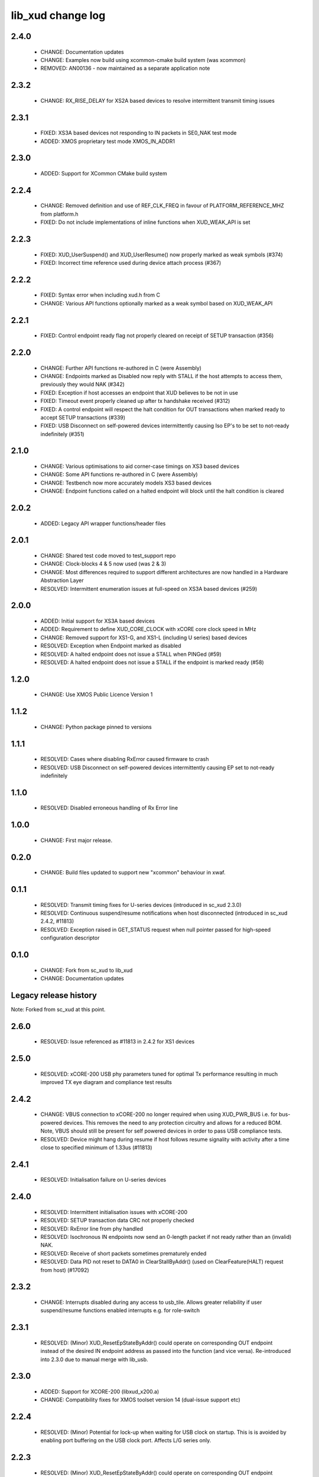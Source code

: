 lib_xud change log
==================

2.4.0
-----

  * CHANGE:   Documentation updates
  * CHANGE:   Examples now build using xcommon-cmake build system (was xcommon)
  * REMOVED:  AN00136 - now maintained as a separate application note

2.3.2
-----

  * CHANGE:   RX_RISE_DELAY for XS2A based devices to resolve intermittent
    transmit timing issues

2.3.1
-----

  * FIXED:     XS3A based devices not responding to IN packets in SE0_NAK test
    mode
  * ADDED:     XMOS proprietary test mode XMOS_IN_ADDR1

2.3.0
-----

  * ADDED:     Support for XCommon CMake build system

2.2.4
-----

  * CHANGE:    Removed definition and use of REF_CLK_FREQ in favour of
    PLATFORM_REFERENCE_MHZ from platform.h
  * FIXED:     Do not include implementations of inline functions when
    XUD_WEAK_API is set

2.2.3
-----

  * FIXED:     XUD_UserSuspend() and XUD_UserResume() now properly marked as
    weak symbols (#374)
  * FIXED:     Incorrect time reference used during device attach process (#367)

2.2.2
-----

  * FIXED:     Syntax error when including xud.h from C
  * CHANGE:    Various API functions optionally marked as a weak symbol based on
    XUD_WEAK_API

2.2.1
-----

  * FIXED:     Control endpoint ready flag not properly cleared on receipt of
    SETUP transaction (#356)

2.2.0
-----

  * CHANGE:    Further API functions re-authored in C (were Assembly)
  * CHANGE:    Endpoints marked as Disabled now reply with STALL if the host
    attempts to access them, previously they would NAK (#342)
  * FIXED:     Exception if host accesses an endpoint that XUD believes to be
    not in use
  * FIXED:     Timeout event properly cleaned up after tx handshake received
    (#312)
  * FIXED:     A control endpoint will respect the halt condition for OUT
    transactions when marked ready to accept SETUP transactions (#339)
  * FIXED:     USB Disconnect on self-powered devices intermittently causing Iso
    EP's to be set to not-ready indefinitely (#351)

2.1.0
-----

  * CHANGE:    Various optimisations to aid corner-case timings on XS3 based
    devices
  * CHANGE:    Some API functions re-authored in C (were Assembly)
  * CHANGE:    Testbench now more accurately models XS3 based devices
  * CHANGE:    Endpoint functions called on a halted endpoint will block until
    the halt condition is cleared

2.0.2
-----

  * ADDED:      Legacy API wrapper functions/header files

2.0.1
-----

  * CHANGE:     Shared test code moved to test_support repo
  * CHANGE:     Clock-blocks 4 & 5 now used (was 2 & 3)
  * CHANGE:     Most differences required to support different architectures are
    now handled in a Hardware Abstraction Layer
  * RESOLVED:   Intermittent enumeration issues at full-speed on XS3A based
    devices (#259)

2.0.0
-----

  * ADDED:      Initial support for XS3A based devices
  * ADDED:      Requirement to define XUD_CORE_CLOCK with xCORE core clock speed
    in MHz
  * CHANGE:     Removed support for XS1-G, and XS1-L (including U series) based
    devices
  * RESOLVED:   Exception when Endpoint marked as disabled
  * RESOLVED:   A halted endpoint does not issue a STALL when PINGed (#59)
  * RESOLVED:   A halted endpoint does not issue a STALL if the endpoint is
    marked ready (#58)

1.2.0
-----

  * CHANGE:     Use XMOS Public Licence Version 1

1.1.2
-----

  * CHANGE:     Python package pinned to versions

1.1.1
-----

  * RESOLVED:   Cases where disabling RxError caused firmware to crash
  * RESOLVED:   USB Disconnect on self-powered devices intermittently causing EP
    set to not-ready indefinitely

1.1.0
-----

  * RESOLVED:   Disabled erroneous handling of Rx Error line

1.0.0
-----

  * CHANGE:     First major release.

0.2.0
-----

  * CHANGE:     Build files updated to support new "xcommon" behaviour in xwaf.

0.1.1
-----

  * RESOLVED:   Transmit timing fixes for U-series devices (introduced in sc_xud
    2.3.0)
  * RESOLVED:   Continuous suspend/resume notifications when host disconnected
    (introduced in sc_xud 2.4.2, #11813)
  * RESOLVED:   Exception raised in GET_STATUS request when null pointer passed
    for high-speed configuration descriptor

0.1.0
-----

  * CHANGE:     Fork from sc_xud to lib_xud
  * CHANGE:     Documentation updates


Legacy release history
----------------------

Note: Forked from sc_xud at this point.


2.6.0
-----
    * RESOLVED:   Issue referenced as #11813 in 2.4.2 for XS1 devices

2.5.0
-----
    * RESOLVED:   xCORE-200 USB phy parameters tuned for optimal Tx performance resulting
      in much improved TX eye diagram and compliance test results

2.4.2
-----
    * CHANGE:     VBUS connection to xCORE-200 no longer required when using XUD_PWR_BUS i.e.
      for bus-powered devices. This removes the need to any protection circuitry and
      allows for a reduced BOM.
      Note, VBUS should still be present for self powered devices in order to pass USB
      compliance tests.
    * RESOLVED:   Device might hang during resume if host follows resume signality with activity
      after a time close to specified minimum of 1.33us (#11813)

2.4.1
-----
    * RESOLVED:   Initialisation failure on U-series devices

2.4.0
-----
    * RESOLVED:   Intermittent initialisation issues with xCORE-200
    * RESOLVED:   SETUP transaction data CRC not properly checked
    * RESOLVED:   RxError line from phy handled
    * RESOLVED:   Isochronous IN endpoints now send an 0-length packet if not ready rather than
      an (invalid) NAK.
    * RESOLVED:   Receive of short packets sometimes prematurely ended
    * RESOLVED:   Data PID not reset to DATA0 in ClearStallByAddr() (used on ClearFeature(HALT)
      request from host) (#17092)

2.3.2
-----
    * CHANGE:     Interrupts disabled during any access to usb_tile. Allows greater reliability
      if user suspend/resume functions enabled interrupts e.g. for role-switch

2.3.1
-----
    * RESOLVED:   (Minor) XUD_ResetEpStateByAddr() could operate on corresponding OUT endpoint
      instead of the desired IN endpoint address as passed into the function (and
      vice versa). Re-introduced into 2.3.0 due to manual merge with lib_usb.

2.3.0
-----
    * ADDED:      Support for XCORE-200 (libxud_x200.a)
    * CHANGE:     Compatibility fixes for XMOS toolset version 14 (dual-issue support etc)

2.2.4
-----
    * RESOLVED:   (Minor) Potential for lock-up when waiting for USB clock on startup. This is is
      avoided by enabling port buffering on the USB clock port. Affects L/G series only.

2.2.3
------
    * RESOLVED:   (Minor) XUD_ResetEpStateByAddr() could operate on corresponding OUT endpoint
      instead of the desired IN endpoint address as passed into the function (and
      vice versa)

2.2.2
-----
    * CHANGE:     Header file comment clarification only

  * Changes to dependencies:

    - sc_usb: 1.0.3rc0 -> 1.0.4alpha0

      + ADDED:      Structs for Audio Class 2.0 Mixer and Extension Units

2.2.1
-----
    * RESOLVED:   Slight optimisations (long jumps replaced with short) to aid inter-packet gaps.

2.2.0
-----
    * CHANGE:     Timer usage optimisation - usage reduced by one.
    * CHANGE:     OTG Flags register explicitly cleared at start up - useful if previously running
      in host mode after a soft-reboot.

2.1.1
-----
    * ADDED:      Warning emitted when number of cores is greater than 6

2.1.0
-----
    * CHANGE:     XUD no longer takes a additional chanend parameter for enabling USB test-modes.
      Test-modes are now enabled via a XUD_SetTestMode() function using a chanend
      relating to Endpoint 0. This change was made to reduce chanend usage only.

2.0.1
-----
    * RESOLVED:   (Minor) Error when building module_xud in xTimeComposer due to invalid project
      files.

2.0.0
-----
    * CHANGE:     All XUD functions now return XUD_Result_t. Functions that previously returned
      a buffer length (e.g. XUD_GetBuffer) now require a length param (passed by
      reference.
    * CHANGE:     Endpoint ready flags are now reset on bus-reset (if XUD_STATUS_ENABLE used). This
      means an endpoint can avoid sending/receiving stale data after a bus-reset.
    * CHANGE:     Reset notifications are now longer hand-shaken back to XUD_Manager in
      XUD_ResetEndpoint. This reduces the possibility of an Endpoint breaking timing
      of USB handshake signalling through bad code. XUD functions now check reseting flag
      to avoid race condition.
    * CHANGE:     XUD_SetReady_In now implemented using XUD_SetReady_InPtr (previously was duplicated
      code.
    * CHANGE:     XUD_ResetEndpoint now in XC. Previously was an ASM wrapper.
    * CHANGE:     Modifications to xud.h including the use of macros from xccompat.h such that it
      can be included from .c files.
    * CHANGE:     XUD_BusSpeed type renamed to XUD_BusSpeed_t in line with naming conventions
    * CHANGE:     XUD_SetData_Select now takes a reference to XUD_Result_t instead an int
    * CHANGE:     XUD_GetData_Select now takes an additional XUD_Result_t parameter by reference
    * CHANGE:     XUD_GetData_Select now returns XUD_RES_ERR instead of a 0 length on packet error
      (e.g. PID sequence error).
    * CHANGE:     XUD_SetDevAddr now returns XUD_Result_t

  * Changes to dependencies:

    - sc_usb: 1.0.2beta1 -> 1.0.3rc0

      + CHANGE:     Various descriptor structures added, particularly for Audio Class
      + CHANGE:     Added ComposeSetupBuffer() for creating a buffer from a USB_Setup_Packet_t
      + CHANGE:     Various function prototypes now using macros from xccompat.h such that then can be

1.0.3
-----
    * RESOLVED:   (Minor) ULPI data-lines driven hard low and XMOS pull-up on STP line disabled
      before taking the USB phy out of reset. Previously the phy could clock in
      erroneous data before the XMOS ULPI interface was initialised causing potential
      connection issues on initial startup. This affects L/G series libraries only.
    * RESOLVED:   (Minor) Fixes to improve memory usage such as adding missing resource usage
      symbols/elimination blocks to assembly file and inlining support functions where
      appropriate.
    * RESOLVED:   (Minor) Moved to using supplied tools support for communicating with the USB tile
      rather than custom implementation (affects U-series lib only).

  * Changes to dependencies:

    - sc_usb: 1.0.1beta1 -> 1.0.2beta1

      + ADDED:   USB_BMREQ_D2H_VENDOR_DEV and USB_BMREQ_D2H_VENDOR_DEV defines for vendor device requests

1.0.2
-----
    * ADDED:      Re-instated support for G devices (xud_g library)

1.0.1
-----
    * CHANGE:     Power signalling state machines simplified in order to reduce memory usage
    * RESOLVED:   (Minor) Reduced delay before transmitting k-chirp for high-speed mode, this
      improves high-speed handshake reliability on some hosts
    * RESOLVED:   (Major) Resolved a compatibility issue with Intel USB 3.0 xHCI host
      controllers relating to tight inter-packet timing resulting in packet loss

1.0.0
-----
    * Initial stand-alone release

